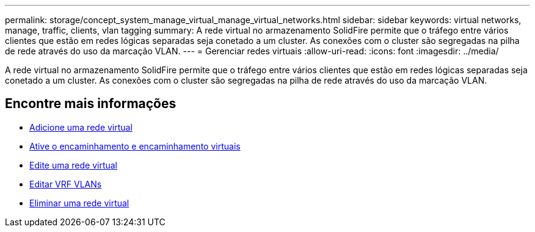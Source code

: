 ---
permalink: storage/concept_system_manage_virtual_manage_virtual_networks.html 
sidebar: sidebar 
keywords: virtual networks, manage, traffic, clients, vlan tagging 
summary: A rede virtual no armazenamento SolidFire permite que o tráfego entre vários clientes que estão em redes lógicas separadas seja conetado a um cluster. As conexões com o cluster são segregadas na pilha de rede através do uso da marcação VLAN. 
---
= Gerenciar redes virtuais
:allow-uri-read: 
:icons: font
:imagesdir: ../media/


[role="lead"]
A rede virtual no armazenamento SolidFire permite que o tráfego entre vários clientes que estão em redes lógicas separadas seja conetado a um cluster. As conexões com o cluster são segregadas na pilha de rede através do uso da marcação VLAN.



== Encontre mais informações

* xref:task_system_manage_virtual_add_a_virtual_network.adoc[Adicione uma rede virtual]
* xref:task_system_manage_virtual_enable_virtual_routing_and_forwarding.adoc[Ative o encaminhamento e encaminhamento virtuais]
* xref:task_system_manage_virtual_edit_a_virtual_network.adoc[Edite uma rede virtual]
* xref:task_system_manage_virtual_edit_vrf_vlans.adoc[Editar VRF VLANs]
* xref:task_system_manage_virtual_delete_a_virtual_network.adoc[Eliminar uma rede virtual]

